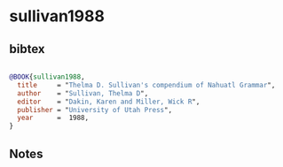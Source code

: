 * sullivan1988




** bibtex

#+NAME: bibtex
#+BEGIN_SRC bibtex

@BOOK{sullivan1988,
  title     = "Thelma D. Sullivan's compendium of Nahuatl Grammar",
  author    = "Sullivan, Thelma D",
  editor    = "Dakin, Karen and Miller, Wick R",
  publisher = "University of Utah Press",
  year      =  1988,
}

#+END_SRC




** Notes

